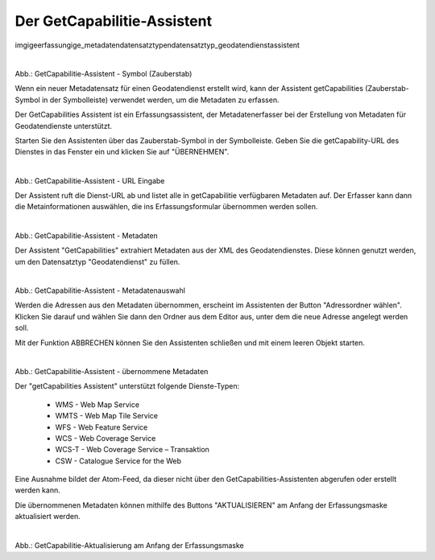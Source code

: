 

Der GetCapabilitie-Assistent
^^^^^^^^^^^^^^^^^^^^^^^^^^^^

img\ige\erfassung\ige_metadaten\datensatztypen\datensatztyp_geodatendienst\assistent

.. figure:: ../../../../img/ige/erfassung/ige_metadaten/ige_datensatztypen/datensatztyp_geodatendienst/assistent/getcapabilties-assistent_symbol.png
   :align: left
   :scale: 50
   :figwidth: 100%

Abb.: GetCapabilitie-Assistent - Symbol (Zauberstab)

Wenn ein neuer Metadatensatz für einen Geodatendienst erstellt wird, kann der Assistent getCapabilities (Zauberstab-Symbol in der Symbolleiste) verwendet werden, um die Metadaten zu erfassen.

Der GetCapabilities Assistent ist ein Erfassungsassistent, der Metadatenerfasser bei der Erstellung von Metadaten für Geodatendienste unterstützt.

Starten Sie den Assistenten über das Zauberstab-Symbol in der Symbolleiste. Geben Sie die getCapability-URL des Dienstes in das Fenster ein und klicken Sie auf "ÜBERNEHMEN".


.. figure:: ../../../../img/ige/erfassung/ige_metadaten/ige_datensatztypen/datensatztyp_geodatendienst/assistent/getcapabilties-assistent_url.png
   :align: left
   :scale: 50
   :figwidth: 100%

Abb.: GetCapabilitie-Assistent - URL Eingabe


Der Assistent ruft die Dienst-URL ab und listet alle in getCapabilitie verfügbaren Metadaten auf. Der Erfasser kann dann die Metainformationen auswählen, die ins Erfassungsformular übernommen werden sollen.


.. figure:: ../../../../img/ige/erfassung/ige_metadaten/ige_datensatztypen/datensatztyp_geodatendienst/assistent/getcapabilties-assistent_metadaten.png
   :align: left
   :scale: 50
   :figwidth: 100%

Abb.: GetCapabilitie-Assistent - Metadaten


Der Assistent "GetCapabilities" extrahiert Metadaten aus der XML des Geodatendienstes. Diese können genutzt werden, um den Datensatztyp "Geodatendienst" zu füllen.

.. figure:: ../../../../img/ige/erfassung/ige_metadaten/ige_datensatztypen/datensatztyp_geodatendienst/assistent/getcapabilties-assistent_metadaten-auswahl.png
   :align: left
   :scale: 50
   :figwidth: 100%

Abb.: GetCapabilitie-Assistent - Metadatenauswahl


Werden die Adressen aus den Metadaten übernommen, erscheint im Assistenten der Button "Adressordner wählen".  Klicken Sie darauf und wählen Sie dann den Ordner aus dem Editor aus, unter dem die neue Adresse angelegt werden soll.

Mit der Funktion ABBRECHEN können Sie den Assistenten schließen und mit einem leeren Objekt starten.


.. figure:: ../../../../img/ige/erfassung/ige_metadaten/ige_datensatztypen/datensatztyp_geodatendienst/assistent/getcapabilties-assistent_metadaten-uebernommen.png
   :align: left
   :scale: 50
   :figwidth: 100%

Abb.: GetCapabilitie-Assistent - übernommene Metadaten


Der "getCapabilities Assistent" unterstützt folgende Dienste-Typen:

 - WMS - Web Map Service
 - WMTS - Web Map Tile Service
 - WFS - Web Feature Service
 - WCS - Web Coverage Service
 - WCS-T - Web Coverage Service – Transaktion
 - CSW - Catalogue Service for the Web
 
Eine Ausnahme bildet der Atom-Feed, da dieser nicht über den GetCapabilities-Assistenten abgerufen oder erstellt werden kann.

Die übernommenen Metadaten können mithilfe des Buttons "AKTUALISIEREN" am Anfang der Erfassungsmaske aktualisiert werden.


.. figure:: ../../../../img/ige/erfassung/ige_metadaten/ige_datensatztypen/datensatztyp_geodatendienst/assistent/getcapabilities_aktualisierung.png
   :align: left
   :scale: 50
   :figwidth: 100%

Abb.: GetCapabilitie-Aktualisierung am Anfang der Erfassungsmaske